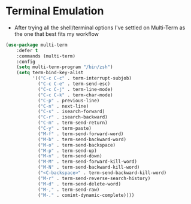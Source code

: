 * Terminal Emulation
  - After trying all the shell/terminal options I've settled on Multi-Term as
    the one that best fits my workflow
  #+BEGIN_SRC emacs-lisp
  (use-package multi-term
      :defer t
      :commands (multi-term)
      :config
      (setq multi-term-program "/bin/zsh")
      (setq term-bind-key-alist
            '(("C-c C-c" . term-interrupt-subjob)
              ("C-c C-e" . term-send-esc)
              ("C-c C-j" . term-line-mode)
              ("C-c C-k" . term-char-mode)
              ("C-p" . previous-line)
              ("C-n" . next-line)
              ("C-s" . isearch-forward)
              ("C-r" . isearch-backward)
              ("C-m" . term-send-return)
              ("C-y" . term-paste)
              ("M-f" . term-send-forward-word)
              ("M-b" . term-send-backward-word)
              ("M-o" . term-send-backspace)
              ("M-p" . term-send-up)
              ("M-n" . term-send-down)
              ("M-M" . term-send-forward-kill-word)
              ("M-N" . term-send-backward-kill-word)
              ("<C-backspace>" . term-send-backward-kill-word)
              ("M-r" . term-send-reverse-search-history)
              ("M-d" . term-send-delete-word)
              ("M-," . term-send-raw)
              ("M-." . comint-dynamic-complete))))
  #+END_SRC
